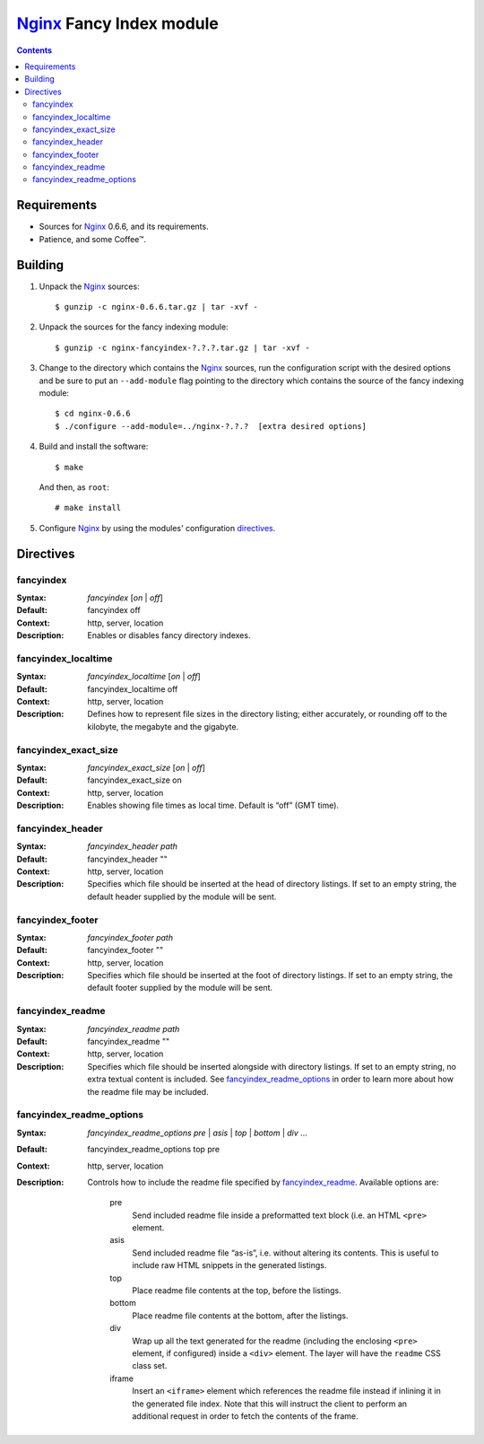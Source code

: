 =========================
Nginx_ Fancy Index module
=========================

.. contents::

Requirements
============
* Sources for Nginx_ 0.6.6, and its requirements.
* Patience, and some Coffee™.


Building
========

1. Unpack the Nginx_ sources::

    $ gunzip -c nginx-0.6.6.tar.gz | tar -xvf -

2. Unpack the sources for the fancy indexing module::

    $ gunzip -c nginx-fancyindex-?.?.?.tar.gz | tar -xvf -

3. Change to the directory which contains the Nginx_ sources, run the
   configuration script with the desired options and be sure to put an
   ``--add-module`` flag pointing to the directory which contains the source
   of the fancy indexing module::

    $ cd nginx-0.6.6
    $ ./configure --add-module=../nginx-?.?.?  [extra desired options]

4. Build and install the software::

    $ make
  
   And then, as ``root``::

    # make install

5. Configure Nginx_ by using the modules' configuration directives_.


Directives
==========

fancyindex
~~~~~~~~~~
:Syntax: *fancyindex* [*on* | *off*]
:Default: fancyindex off
:Context: http, server, location
:Description:
  Enables or disables fancy directory indexes.

fancyindex_localtime
~~~~~~~~~~~~~~~~~~~~
:Syntax: *fancyindex_localtime* [*on* | *off*]
:Default: fancyindex_localtime off
:Context: http, server, location
:Description:
  Defines how to represent file sizes in the directory listing; either
  accurately, or rounding off to the kilobyte, the megabyte and the
  gigabyte.

fancyindex_exact_size
~~~~~~~~~~~~~~~~~~~~~
:Syntax: *fancyindex_exact_size* [*on* | *off*]
:Default: fancyindex_exact_size on
:Context: http, server, location
:Description:
  Enables showing file times as local time. Default is “off” (GMT time).

fancyindex_header
~~~~~~~~~~~~~~~~~
:Syntax: *fancyindex_header path*
:Default: fancyindex_header ""
:Context: http, server, location
:Description:
  Specifies which file should be inserted at the head of directory listings.
  If set to an empty string, the default header supplied by the module will
  be sent.

fancyindex_footer
~~~~~~~~~~~~~~~~~
:Syntax: *fancyindex_footer path*
:Default: fancyindex_footer ""
:Context: http, server, location
:Description:
  Specifies which file should be inserted at the foot of directory listings.
  If set to an empty string, the default footer supplied by the module will
  be sent.

fancyindex_readme
~~~~~~~~~~~~~~~~~
:Syntax: *fancyindex_readme path*
:Default: fancyindex_readme ""
:Context: http, server, location
:Description:
  Specifies which file should be inserted alongside with directory listings.
  If set to an empty string, no extra textual content is included. See
  `fancyindex_readme_options`_ in order to learn more about how the readme
  file may be included.

fancyindex_readme_options
~~~~~~~~~~~~~~~~~~~~~~~~~
:Syntax:
  *fancyindex_readme_options* *pre* | *asis* | *top* | *bottom* | *div* ...
:Default: fancyindex_readme_options top pre
:Context: http, server, location
:Description:
  Controls how to include the readme file specified by `fancyindex_readme`_.
  Available options are:

    pre
      Send included readme file inside a preformatted text block (i.e. an
      HTML ``<pre>`` element.
    asis
      Send included readme file “as-is”, i.e. without altering its contents.
      This is useful to include raw HTML snippets in the generated listings.
    top
      Place readme file contents at the top, before the listings.
    bottom
      Place readme file contents at the bottom, after the listings.
    div
      Wrap up all the text generated for the readme (including the enclosing
      ``<pre>`` element, if configured) inside a ``<div>`` element. The
      layer will have the ``readme`` CSS class set.
    iframe
      Insert an ``<iframe>`` element which references the readme file
      instead if inlining it in the generated file index. Note that this
      will instruct the client to perform an additional request in order to
      fetch the contents of the frame.


.. _nginx: http://nginx.net

.. vim:ft=rst:spell:spelllang=en:

